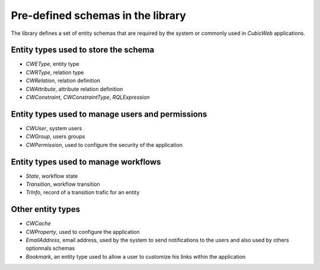 
Pre-defined schemas in the library
----------------------------------

The library defines a set of entity schemas that are required by the system
or commonly used in *CubicWeb* applications.


Entity types used to store the schema
~~~~~~~~~~~~~~~~~~~~~~~~~~~~~~~~~~~~~
* `CWEType`, entity type
* `CWRType`, relation type
* `CWRelation`, relation definition
* `CWAttribute`, attribute relation definition
* `CWConstraint`,  `CWConstraintType`, `RQLExpression`

Entity types used to manage users and permissions
~~~~~~~~~~~~~~~~~~~~~~~~~~~~~~~~~~~~~~~~~~~~~~~~~~
* `CWUser`, system users
* `CWGroup`, users groups
* `CWPermission`, used to configure the security of the application

Entity types used to manage workflows
~~~~~~~~~~~~~~~~~~~~~~~~~~~~~~~~~~~~~
* `State`, workflow state
* `Transition`, workflow transition
* `TrInfo`, record of a transition trafic for an entity

Other entity types
~~~~~~~~~~~~~~~~~~
* `CWCache`
* `CWProperty`, used to configure the application

* `EmailAddress`, email address, used by the system to send notifications
  to the users and also used by others optionnals schemas

* `Bookmark`, an entity type used to allow a user to customize his links within
  the application
